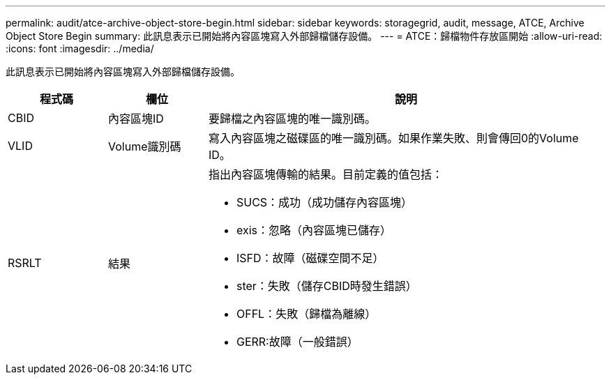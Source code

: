 ---
permalink: audit/atce-archive-object-store-begin.html 
sidebar: sidebar 
keywords: storagegrid, audit, message, ATCE, Archive Object Store Begin 
summary: 此訊息表示已開始將內容區塊寫入外部歸檔儲存設備。 
---
= ATCE：歸檔物件存放區開始
:allow-uri-read: 
:icons: font
:imagesdir: ../media/


[role="lead"]
此訊息表示已開始將內容區塊寫入外部歸檔儲存設備。

[cols="1a,1a,4a"]
|===
| 程式碼 | 欄位 | 說明 


 a| 
CBID
 a| 
內容區塊ID
 a| 
要歸檔之內容區塊的唯一識別碼。



 a| 
VLID
 a| 
Volume識別碼
 a| 
寫入內容區塊之磁碟區的唯一識別碼。如果作業失敗、則會傳回0的Volume ID。



 a| 
RSRLT
 a| 
結果
 a| 
指出內容區塊傳輸的結果。目前定義的值包括：

* SUCS：成功（成功儲存內容區塊）
* exis：忽略（內容區塊已儲存）
* ISFD：故障（磁碟空間不足）
* ster：失敗（儲存CBID時發生錯誤）
* OFFL：失敗（歸檔為離線）
* GERR:故障（一般錯誤）


|===